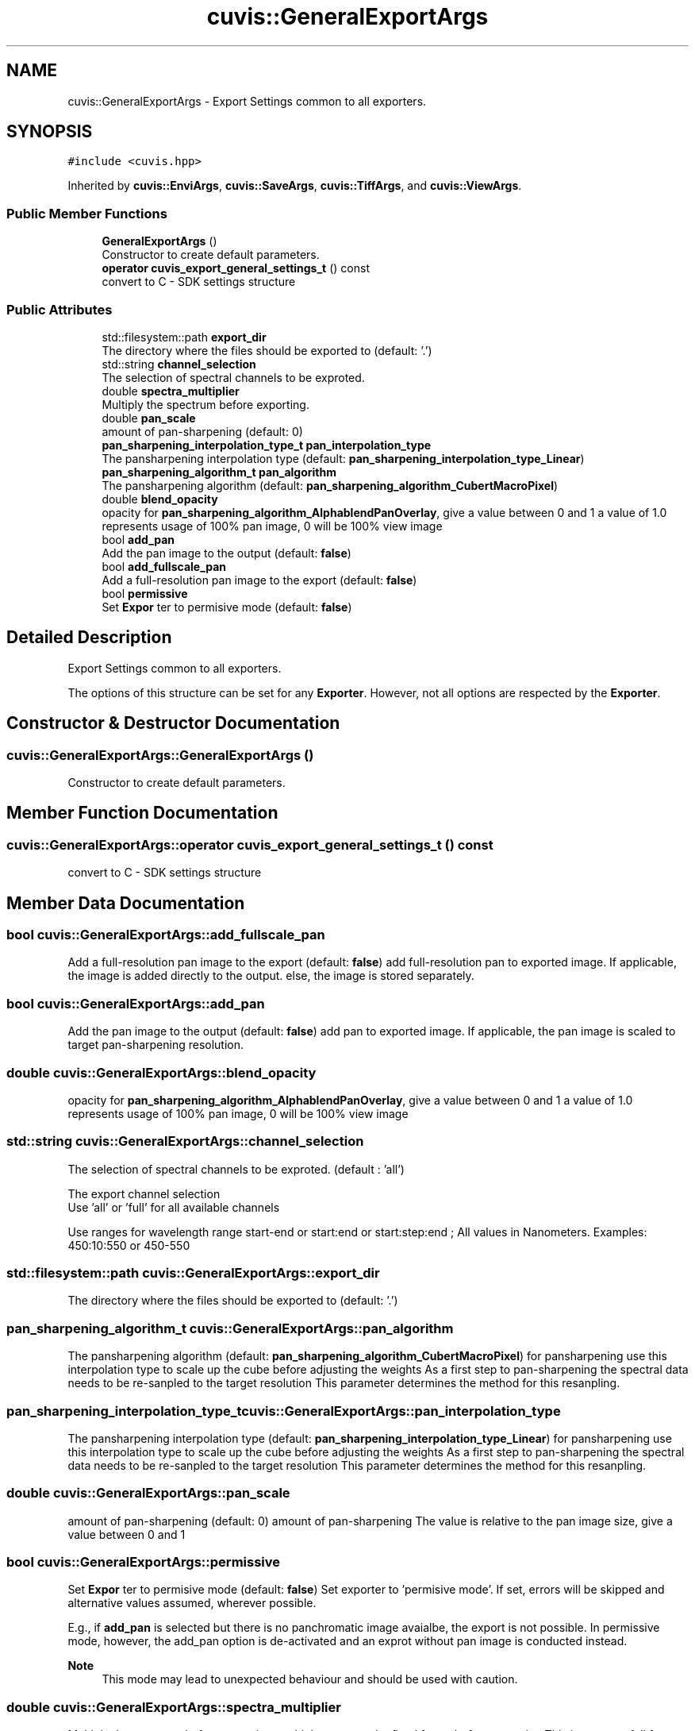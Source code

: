 .TH "cuvis::GeneralExportArgs" 3 "Thu Jun 22 2023" "Version 3.2.0" "CUVIS C++ SDK" \" -*- nroff -*-
.ad l
.nh
.SH NAME
cuvis::GeneralExportArgs \- Export Settings common to all exporters\&.  

.SH SYNOPSIS
.br
.PP
.PP
\fC#include <cuvis\&.hpp>\fP
.PP
Inherited by \fBcuvis::EnviArgs\fP, \fBcuvis::SaveArgs\fP, \fBcuvis::TiffArgs\fP, and \fBcuvis::ViewArgs\fP\&.
.SS "Public Member Functions"

.in +1c
.ti -1c
.RI "\fBGeneralExportArgs\fP ()"
.br
.RI "Constructor to create default parameters\&. "
.ti -1c
.RI "\fBoperator cuvis_export_general_settings_t\fP () const"
.br
.RI "convert to C - SDK settings structure "
.in -1c
.SS "Public Attributes"

.in +1c
.ti -1c
.RI "std::filesystem::path \fBexport_dir\fP"
.br
.RI "The directory where the files should be exported to (default: '\&.') "
.ti -1c
.RI "std::string \fBchannel_selection\fP"
.br
.RI "The selection of spectral channels to be exproted\&. "
.ti -1c
.RI "double \fBspectra_multiplier\fP"
.br
.RI "Multiply the spectrum before exporting\&. "
.ti -1c
.RI "double \fBpan_scale\fP"
.br
.RI "amount of pan-sharpening (default: 0) "
.ti -1c
.RI "\fBpan_sharpening_interpolation_type_t\fP \fBpan_interpolation_type\fP"
.br
.RI "The pansharpening interpolation type (default: \fBpan_sharpening_interpolation_type_Linear\fP) "
.ti -1c
.RI "\fBpan_sharpening_algorithm_t\fP \fBpan_algorithm\fP"
.br
.RI "The pansharpening algorithm (default: \fBpan_sharpening_algorithm_CubertMacroPixel\fP) "
.ti -1c
.RI "double \fBblend_opacity\fP"
.br
.RI "opacity for \fBpan_sharpening_algorithm_AlphablendPanOverlay\fP, give a value between 0 and 1 a value of 1\&.0 represents usage of 100% pan image, 0 will be 100% view image "
.ti -1c
.RI "bool \fBadd_pan\fP"
.br
.RI "Add the pan image to the output (default: \fBfalse\fP) "
.ti -1c
.RI "bool \fBadd_fullscale_pan\fP"
.br
.RI "Add a full-resolution pan image to the export (default: \fBfalse\fP) "
.ti -1c
.RI "bool \fBpermissive\fP"
.br
.RI "Set \fBExpor\fP ter to permisive mode (default: \fBfalse\fP) "
.in -1c
.SH "Detailed Description"
.PP 
Export Settings common to all exporters\&. 

The options of this structure can be set for any \fBExporter\fP\&. However, not all options are respected by the \fBExporter\fP\&. 
.SH "Constructor & Destructor Documentation"
.PP 
.SS "cuvis::GeneralExportArgs::GeneralExportArgs ()"

.PP
Constructor to create default parameters\&. 
.SH "Member Function Documentation"
.PP 
.SS "cuvis::GeneralExportArgs::operator \fBcuvis_export_general_settings_t\fP () const"

.PP
convert to C - SDK settings structure 
.SH "Member Data Documentation"
.PP 
.SS "bool cuvis::GeneralExportArgs::add_fullscale_pan"

.PP
Add a full-resolution pan image to the export (default: \fBfalse\fP) add full-resolution pan to exported image\&. If applicable, the image is added directly to the output\&. else, the image is stored separately\&. 
.SS "bool cuvis::GeneralExportArgs::add_pan"

.PP
Add the pan image to the output (default: \fBfalse\fP) add pan to exported image\&. If applicable, the pan image is scaled to target pan-sharpening resolution\&. 
.SS "double cuvis::GeneralExportArgs::blend_opacity"

.PP
opacity for \fBpan_sharpening_algorithm_AlphablendPanOverlay\fP, give a value between 0 and 1 a value of 1\&.0 represents usage of 100% pan image, 0 will be 100% view image 
.SS "std::string cuvis::GeneralExportArgs::channel_selection"

.PP
The selection of spectral channels to be exproted\&. (default : 'all')
.PP
The export channel selection 
.br
 Use 'all' or 'full' for all available channels
.PP
Use ranges for wavelength range start-end or start:end or start:step:end ; All values in Nanometers\&. Examples: 450:10:550 or 450-550 
.SS "std::filesystem::path cuvis::GeneralExportArgs::export_dir"

.PP
The directory where the files should be exported to (default: '\&.') 
.SS "\fBpan_sharpening_algorithm_t\fP cuvis::GeneralExportArgs::pan_algorithm"

.PP
The pansharpening algorithm (default: \fBpan_sharpening_algorithm_CubertMacroPixel\fP) for pansharpening use this interpolation type to scale up the cube before adjusting the weights As a first step to pan-sharpening the spectral data needs to be re-sanpled to the target resolution This parameter determines the method for this resanpling\&. 
.SS "\fBpan_sharpening_interpolation_type_t\fP cuvis::GeneralExportArgs::pan_interpolation_type"

.PP
The pansharpening interpolation type (default: \fBpan_sharpening_interpolation_type_Linear\fP) for pansharpening use this interpolation type to scale up the cube before adjusting the weights As a first step to pan-sharpening the spectral data needs to be re-sanpled to the target resolution This parameter determines the method for this resanpling\&. 
.SS "double cuvis::GeneralExportArgs::pan_scale"

.PP
amount of pan-sharpening (default: 0) amount of pan-sharpening The value is relative to the pan image size, give a value between 0 and 1 
.SS "bool cuvis::GeneralExportArgs::permissive"

.PP
Set \fBExpor\fP ter to permisive mode (default: \fBfalse\fP) Set exporter to 'permisive mode'\&. If set, errors will be skipped and alternative values assumed, wherever possible\&.
.PP
E\&.g\&., if \fBadd_pan\fP is selected but there is no panchromatic image avaialbe, the export is not possible\&. In permissive mode, however, the add_pan option is de-activated and an exprot without pan image is conducted instead\&.
.PP
\fBNote\fP
.RS 4
This mode may lead to unexpected behaviour and should be used with caution\&. 
.RE
.PP

.SS "double cuvis::GeneralExportArgs::spectra_multiplier"

.PP
Multiply the spectrum before exporting\&. multiply spectrum by fixed factor before exporting This is most usefull for bitshifting the data - especially when the pan image is also added to the export\&. 

.SH "Author"
.PP 
Generated automatically by Doxygen for CUVIS C++ SDK from the source code\&.
